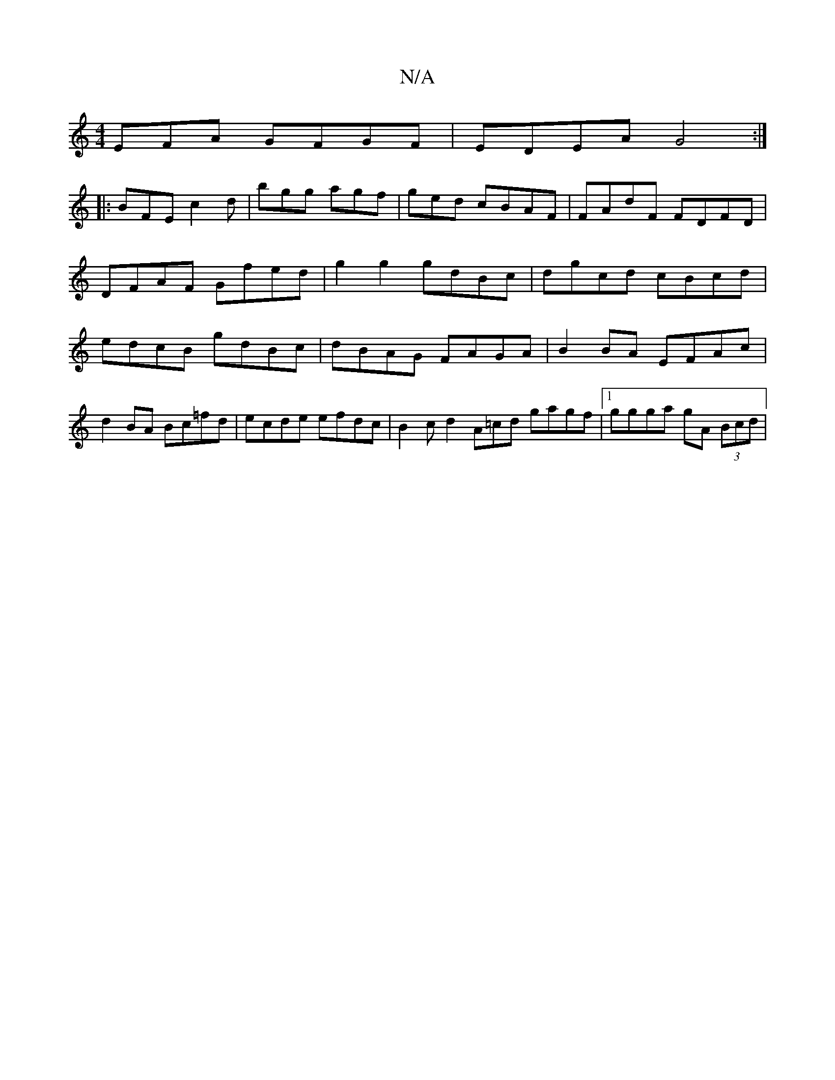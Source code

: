 X:1
T:N/A
M:4/4
R:N/A
K:Cmajor
EFA GFGF | EDEA G4 :|
|: BFE c2d | bgg agf | ged cBAF | FAdF FDFD |
DFAF Gfed | g2g2 gdBc | dgcd cBcd |
edcB gdBc | dBAG FAGA | B2 BA EFAc |
d2BA Bc=fd|ecde efdc | B2 cd2A-=cd gagf |1 ggga gA (3Bcd | 